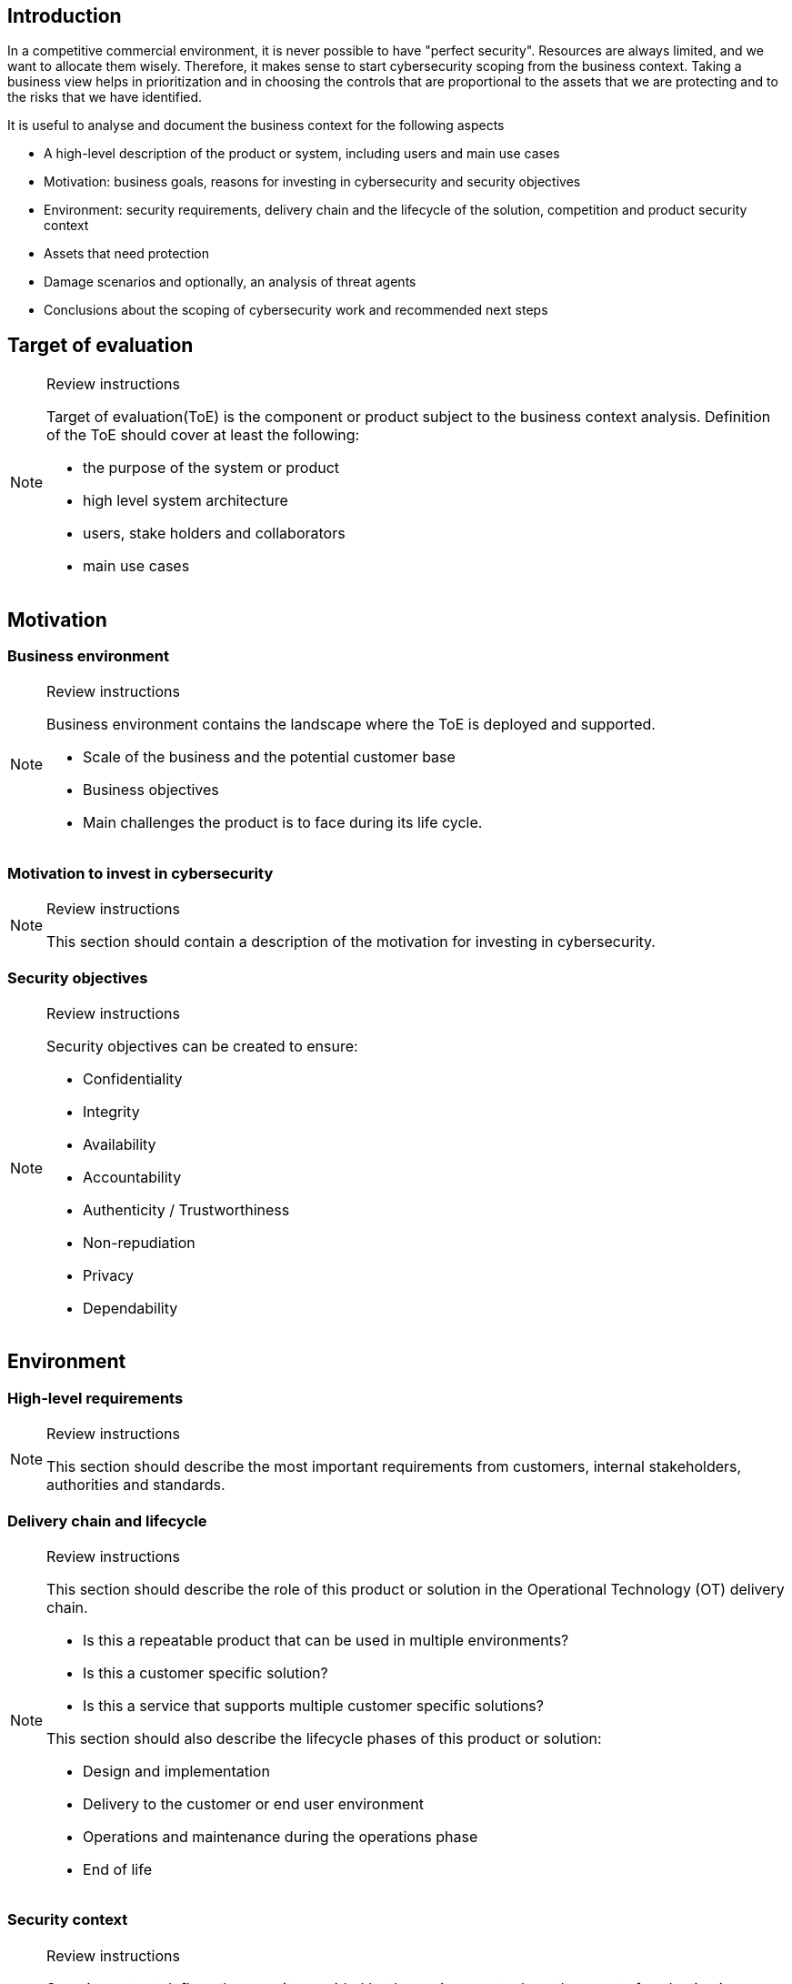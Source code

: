 == Introduction

In a competitive commercial environment, it is never possible to have "perfect security". Resources are always limited, and we want to allocate them wisely. Therefore, it makes sense to start cybersecurity scoping from the business context. Taking a business view helps in prioritization and in choosing the controls that are proportional to the assets that we are protecting and to the risks that we have identified.

It is useful to analyse and document the business context for the following aspects

* A high-level description of the product or system, including users and main use cases
* Motivation: business goals, reasons for investing in cybersecurity and security objectives
* Environment: security requirements, delivery chain and the lifecycle of the solution, competition and product security context
* Assets that need protection
* Damage scenarios and optionally, an analysis of threat agents
* Conclusions about the scoping of cybersecurity work and recommended next steps

== Target of evaluation

[NOTE]
.Review instructions
====
Target of evaluation(ToE) is the component or product subject to the business context analysis. Definition of the ToE should cover at least the following:

* the purpose of the system or product
* high level system architecture
* users, stake holders and collaborators
* main use cases
====

== Motivation

=== Business environment

[NOTE]
.Review instructions
====
Business environment contains the landscape where the ToE is deployed and supported. 

* Scale of the business and the potential customer base
* Business objectives
* Main challenges the product is to face during its life cycle.
====

=== Motivation to invest in cybersecurity 

[NOTE]
.Review instructions
====
This section should contain a description of the motivation for investing in cybersecurity.
====

=== Security objectives

[NOTE]
.Review instructions
====
Security objectives can be created to ensure:

* Confidentiality
* Integrity
* Availability
* Accountability
* Authenticity / Trustworthiness
* Non-repudiation
* Privacy
* Dependability
====

== Environment

=== High-level requirements

[NOTE]
.Review instructions
====

This section should describe the most important requirements from customers, internal stakeholders, authorities and standards.
====

=== Delivery chain and lifecycle

[NOTE]
.Review instructions
====
This section should describe the role of this product or solution in the Operational Technology (OT) delivery chain.

* Is this a repeatable product that can be used in multiple environments?
* Is this a customer specific solution?
* Is this a service that supports multiple customer specific solutions?

This section should also describe the lifecycle phases of this product or solution:

* Design and implementation
* Delivery to the customer or end user environment
* Operations and maintenance during the operations phase
* End of life
====

=== Security context

[NOTE]
.Review instructions
====
Security context defines the security provided by the environment, where the target of evaluation is intended to be used.

Check that the assumptions about the product security context have been documented.

The security context could include:

* Expected location in the network
* Physical or cyber security that is required to be provided by the deployment environment
* Whether isolation from network perspective is expected to be provided by the deployment environment

You can describe the product security context here, or link to a separate document.
====

=== Competition

[NOTE]
.Review instructions
====
This section should describe the competitors and security related trends among the competition. 
====

=== Cybersecurity management context

[NOTE]
.Review instructions
====
This section should describe or link to separate documentation about

* Security related roles and responsibilities related to the system
* Incident management process for the system
====

== Assets

=== Assets that need protection

[NOTE]
.Review instructions
====
This section should lists the most important assets that need protection. Assets may include

* information assets
* connected systems
* the process that is being controlled or monitored
* physical assets
* hardware
* 3rd party technologies, especially if there are export restrictions, 3rd party IPR or DRM considerations
* sensitive data
* training material and simulators
* other copyrighted material such as images, icons and logos.

Preferably, assets should be prioritized or the most critical assets should be identified.
====

=== Roadmap

[NOTE]
.Review instructions
====
Cybersecurity work should be planned in the light of the overall product or solution roadmap. This section should document

* Ongoing development efforts
* Planned development efforts
====

== Damage scenarios

=== Damage scenarios in the order of decreasing priority

[NOTE]
.Review instructions
====

NIST SP800-82 based possible damage scenarios

* Impact on national security — resist an act of terrorism
* Injury or death of employees or persons in the community
* Release, diversion, or theft of hazardous materials
* Environmental damage, Product contamination
* Own or customer’s monetary loss
* Loss of own or customer brand image
* Loss of confidence of customers or customer’s customers
* Violation of regulatory requirements, legal issues
* Reduction or loss of production
* Damage to equipment
* Loss of proprietary or confidential information
====

=== Threat agents

[NOTE]
.Review instructions
====
Identifying possible threat agents is an OPTIONAL step in business context analysis.

You may identify potential attacker to understand their motivations and capabilities. Consider the following aspects

* Targeted - Untargeted
* Authenticated - Unauthenticated
* Potential unfriendly threat agents
* Attacker location
* Internal - external
* Amount of resources
====

== Conclusions

[NOTE]
.Review instructions
====
This section should document

* high-level conclusions about the cybersecurity priorities or
* the recommended next steps.
* any identified cybersecurity related opportunities
====

== Version history

[cols="1,1,3"]
|===============
|Version | Date | Changes/Author

| 0.1
| 2024-01-01
| XYZ changed by N.N.

|===============

== Reviews

{{#createCards}}
    "template": "base/templates/reviewTask",
    "buttonLabel": "Add new review task"
{{/createCards}}

{{#report}}
  "name": "base/reports/childrenTable",
  "cardType": "base/cardTypes/reviewTask"
{{/report}}